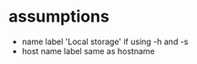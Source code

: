 
* assumptions
  - name label 'Local storage' if using -h and -s
  - host name label same as hostname
